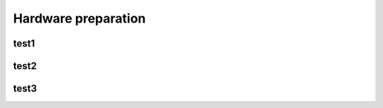 ====================
Hardware preparation
====================


test1
=====

test2
=====

test3
=====